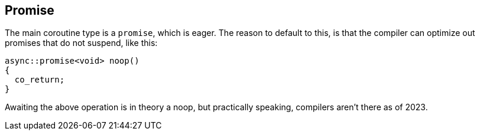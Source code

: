 [#design:promise]
== Promise

The main coroutine type is a `promise`, which is eager.
The reason to default to this, is that the compiler can optimize out
promises that do not suspend, like this:

[source,cpp]
----
async::promise<void> noop()
{
  co_return;
}
----

Awaiting the above operation is in theory a noop,
but practically speaking, compilers aren't there as of 2023.

